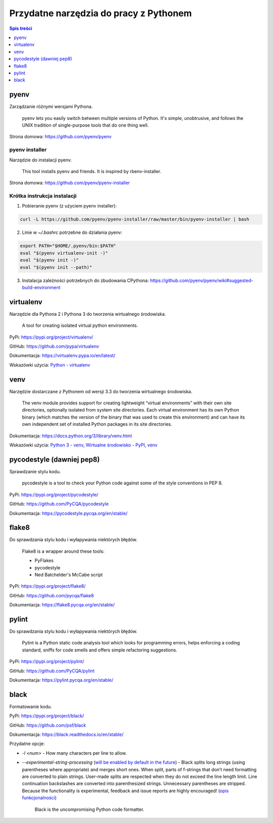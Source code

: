 Przydatne narzędzia do pracy z Pythonem
=======================================

.. contents:: Spis treści
    :backlinks: none
    :local:
    :depth: 1

pyenv
-----

Zarządzanie różnymi wersjami Pythona.

    pyenv lets you easily switch between multiple versions of Python. It's simple, unobtrusive, and follows the UNIX tradition of single-purpose tools that do one thing well.

Strona domowa: https://github.com/pyenv/pyenv


pyenv installer
^^^^^^^^^^^^^^^

Narzędzie do instalacji pyenv.

    This tool installs pyenv and friends. It is inspired by rbenv-installer.

Strona domowa: https://github.com/pyenv/pyenv-installer


Krótka instrukcja instalacji
^^^^^^^^^^^^^^^^^^^^^^^^^^^^

1. Pobieranie pyenv (z użyciem pyenv installer):

.. code-block:: text

    curl -L https://github.com/pyenv/pyenv-installer/raw/master/bin/pyenv-installer | bash

2. Linie w `~/.bashrc` potrzebne do działania pyenv:

.. code-block:: text

    export PATH="$HOME/.pyenv/bin:$PATH"
    eval "$(pyenv virtualenv-init -)"
    eval "$(pyenv init -)"
    eval "$(pyenv init --path)"

3. Instalacja zależności potrzebnych do zbudowania CPythona: https://github.com/pyenv/pyenv/wiki#suggested-build-environment


virtualenv
----------

Narzędzie dla Pythona 2 i Pythona 3 do tworzenia wirtualnego środowiska.

    A tool for creating isolated virtual python environments.

PyPi: https://pypi.org/project/virtualenv/

GitHub: https://github.com/pypa/virtualenv

Dokumentacja: https://virtualenv.pypa.io/en/latest/

Wskazówki użycia: `Python - virtualenv </artykuly/python/python-virtualenv.html>`__


venv
----

Narzędzie dostarczane z Pythonem od wersji 3.3 do tworzenia wirtualnego środowiska.

    The venv module provides support for creating lightweight “virtual environments” with their own site directories, optionally isolated from system site directories. Each virtual environment has its own Python binary (which matches the version of the binary that was used to create this environment) and can have its own independent set of installed Python packages in its site directories.

Dokumentacja: https://docs.python.org/3/library/venv.html

Wskazówki użycia: `Python 3 - venv </artykuly/python/python3-venv.html>`__, `Wirtualne środowisko - PyPI, venv </artykuly/python/python-tutorial/wirtualne-srodowisko-pypi-venv.html>`__


pycodestyle (dawniej pep8)
--------------------------

Sprawdzanie stylu kodu.

    pycodestyle is a tool to check your Python code against some of the style conventions in PEP 8.


PyPi: https://pypi.org/project/pycodestyle/

GitHub: https://github.com/PyCQA/pycodestyle

Dokumentacja: https://pycodestyle.pycqa.org/en/stable/


flake8
------

Do sprawdzania stylu kodu i wyłapywania niektórych błędów.

    Flake8 is a wrapper around these tools:

    * PyFlakes
    * pycodestyle
    * Ned Batchelder's McCabe script

PyPi: https://pypi.org/project/flake8/

GitHub: https://github.com/pycqa/flake8

Dokumentacja: https://flake8.pycqa.org/en/stable/


pylint
------

Do sprawdzania stylu kodu i wyłapywania niektórych błędów.

    Pylint is a Python static code analysis tool which looks for programming errors, helps enforcing a coding standard, sniffs for code smells and offers simple refactoring suggestions.

PyPi: https://pypi.org/project/pylint/

GitHub: https://github.com/PyCQA/pylint

Dokumentacja: https://pylint.pycqa.org/en/stable/


black
-----

Formatowanie kodu.

PyPi: https://pypi.org/project/black/

GitHub: https://github.com/psf/black

Dokumentacja: https://black.readthedocs.io/en/stable/

Przydatne opcje:

* `-l <num>` - How many characters per line to allow.
* `--experimental-string-processing` (`will be enabled by default in the future <https://github.com/psf/black/issues/2188>`__) - Black splits long strings (using parentheses where appropriate) and merges short ones. When split, parts of f-strings that don’t need formatting are converted to plain strings. User-made splits are respected when they do not exceed the line length limit. Line continuation backslashes are converted into parenthesized strings. Unnecessary parentheses are stripped. Because the functionality is experimental, feedback and issue reports are highly encouraged! (`opis funkcjonalności <https://black.readthedocs.io/en/stable/the_black_code_style/current_style.html#strings>`__)

    Black is the uncompromising Python code formatter.

